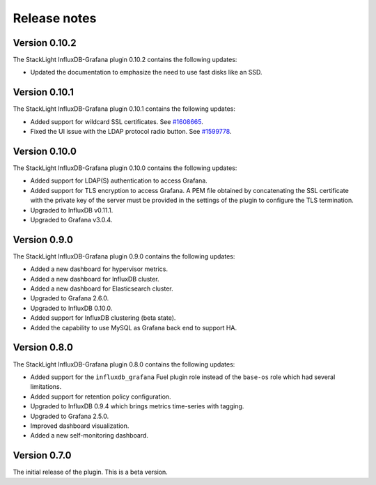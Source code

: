 .. _release_notes:

Release notes
-------------

Version 0.10.2
++++++++++++++

The StackLight InfluxDB-Grafana plugin 0.10.2 contains the following updates:

* Updated the documentation to emphasize the need to use fast disks like an
  SSD.

Version 0.10.1
++++++++++++++

The StackLight InfluxDB-Grafana plugin 0.10.1 contains the following updates:

* Added support for wildcard SSL certificates. See
  `#1608665 <https://bugs.launchpad.net/lma-toolchain/+bug/1608665>`_.

* Fixed the UI issue with the LDAP protocol radio button. See
  `#1599778 <https://bugs.launchpad.net/lma-toolchain/+bug/1599778>`_.


Version 0.10.0
++++++++++++++

The StackLight InfluxDB-Grafana plugin 0.10.0 contains the following updates:

* Added support for LDAP(S) authentication to access Grafana.
* Added support for TLS encryption to access Grafana. A PEM file obtained by
  concatenating the SSL certificate with the private key of the server must be
  provided in the settings of the plugin to configure the TLS termination.
* Upgraded to InfluxDB v0.11.1.
* Upgraded to Grafana v3.0.4.

Version 0.9.0
+++++++++++++

The StackLight InfluxDB-Grafana plugin 0.9.0 contains the following updates:

* Added a new dashboard for hypervisor metrics.
* Added a new dashboard for InfluxDB cluster.
* Added a new dashboard for Elasticsearch cluster.
* Upgraded to Grafana 2.6.0.
* Upgraded to InfluxDB 0.10.0.
* Added support for InfluxDB clustering (beta state).
* Added the capability to use MySQL as Grafana back end to support HA.

Version 0.8.0
+++++++++++++

The StackLight InfluxDB-Grafana plugin 0.8.0 contains the following updates:

* Added support for the ``influxdb_grafana`` Fuel plugin role instead of the
  ``base-os`` role which had several limitations.
* Added support for retention policy configuration.
* Upgraded to InfluxDB 0.9.4 which brings metrics time-series with tagging.
* Upgraded to Grafana 2.5.0.
* Improved dashboard visualization.
* Added a new self-monitoring dashboard.

Version 0.7.0
+++++++++++++

The initial release of the plugin. This is a beta version.
